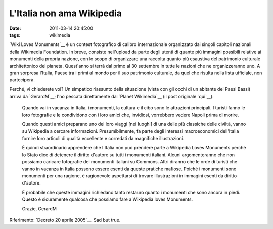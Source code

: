 L'Italia non ama Wikipedia
==========================

:date: 2011-03-14 20:45:00
:tags: wikimedia

`Wiki Loves Monuments`__
è un contest fotografico di calibro internazionale organizzato dai
singoli capitoli nazionali della Wikimedia Foundation. In breve,
consiste nell'upload da parte degli utenti di quante più immagini
possibili relative ai monumenti della propria nazione, con lo scopo di
organizzare una raccolta quanto più esaustiva del patrimonio culturale
architettonico del pianeta. Quest'anno si terrà dal primo al 30
settembre in tutte le nazioni che ne organizzeranno uno. A gran sorpresa
l'Italia, Paese tra i primi al mondo per il suo patrimonio culturale, da
quel che risulta nella lista ufficiale, non parteciperà.

Perché, vi chiederete voi? Un simpatico riassunto della situazione
(vista con gli occhi di un abitante dei Paesi Bassi) arriva da
`GerardM`__; l'ho pescata direttamente dal `Planet Wikimedia`__ 
(il post originale `qui`__):

    Quando vai in vacanza in Italia, i monumenti, la cultura e il cibo
    sono le attrazioni principali. I turisti fanno le loro fotografie e
    le condividono con i loro amici che, invidiosi, vorrebbero vedere
    Napoli prima di morire.

    Quando questi amici preparano uno dei loro viaggi [nei luoghi] di
    una delle più classiche delle civiltà, vanno su Wikipedia a cercare
    informazioni. Presumibilmente, fa parte degli interessi
    macroeconomici dell'Italia fornire loro articoli di qualità
    eccellente e corredati da magnifiche illustrazioni.

    È quindi straordinario apprendere che l'Italia non può prendere
    parte a Wikipedia Loves Monuments perché lo Stato dice di detenere
    il diritto d'autore su tutti i monumenti italiani. Alcuni
    argomenteranno che non possiamo caricare fotografie dei monumenti
    italiani su Commons. Altri diranno che le orde di turisti che vanno
    in vacanza in Italia possono essere esenti da queste pratiche
    mafiose. Poiché i monumenti sono monumenti per una ragione, è
    ragionevole aspettarsi di trovare illustrazioni in immagini esenti
    da diritto d'autore.

    È probabile che queste immagini richiedano tanto restauro quanto i
    monumenti che sono ancora in piedi. Questo è sicuramente qualcosa
    che possiamo fare a Wikipedia loves Monuments.

    Grazie, GerardM

Riferimento: `Decreto 20 aprile 2005`__.
Sad but true.

.. __Wiki Loves Monuments: https://secure.wikimedia.org/wikipedia/commons/wiki/Commons:Wiki_Loves_Monuments_2011
.. __GerardM: http://www.blogger.com/profile/14287269079265427282
.. __qui: http://ultimategerardm.blogspot.com/2011/03/italy-loves-its-monuments.html
.. __Decreto 20 aprile 2005: http://www.ambientediritto.it/legislazione/beni%20culturali/2005/dm%2020apr2005.htm
